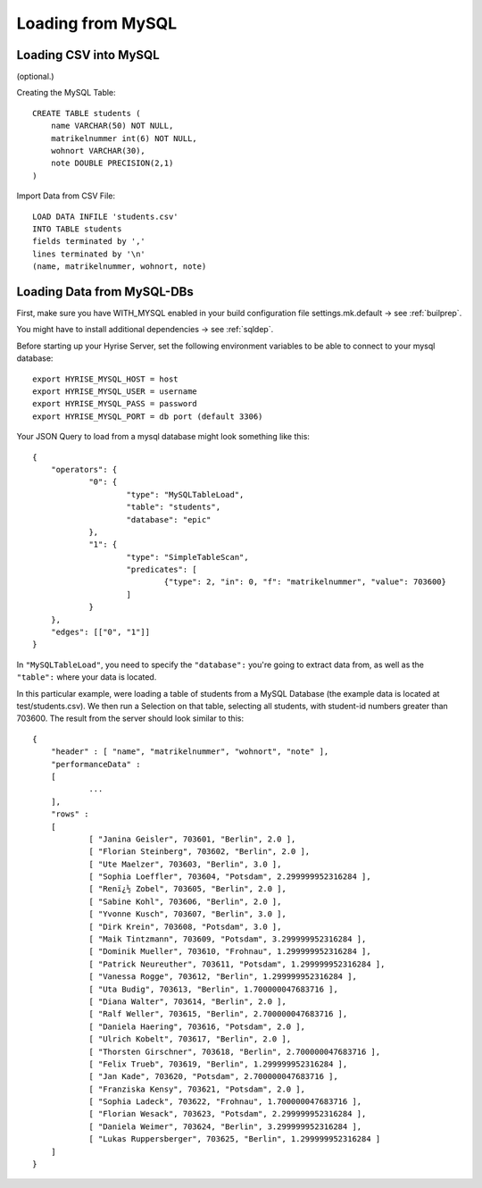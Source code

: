 Loading from MySQL
==================

Loading CSV into MySQL
**********************

(optional.)

Creating the MySQL Table::

    CREATE TABLE students (
        name VARCHAR(50) NOT NULL,
        matrikelnummer int(6) NOT NULL,
        wohnort VARCHAR(30),
        note DOUBLE PRECISION(2,1)
    )

Import Data from CSV File::

    LOAD DATA INFILE 'students.csv'
    INTO TABLE students
    fields terminated by ','
    lines terminated by '\n'
    (name, matrikelnummer, wohnort, note)


Loading Data from MySQL-DBs
***************************

First, make sure you have WITH_MYSQL enabled in your build configuration file settings.mk.default -> see :ref:`builprep`.

You might have to install additional dependencies -> see :ref:`sqldep`.

Before starting up your Hyrise Server, set the following environment variables to be able to connect to your mysql database::

    export HYRISE_MYSQL_HOST = host 
    export HYRISE_MYSQL_USER = username
    export HYRISE_MYSQL_PASS = password
    export HYRISE_MYSQL_PORT = db port (default 3306)

Your JSON Query to load from a mysql database might look something like this::
    
    {
    	"operators": {
    		"0": {
    			"type": "MySQLTableLoad",
    			"table": "students",
    			"database": "epic"
    		},
    		"1": {
    			"type": "SimpleTableScan",
    			"predicates": [
    				{"type": 2, "in": 0, "f": "matrikelnummer", "value": 703600}
    			]
    		}
    	},
    	"edges": [["0", "1"]]
    }


In ``"MySQLTableLoad"``, you need to specify the ``"database":`` you're going to extract data from, as well as the ``"table":`` where your data is located.

In this particular example, were loading a table of students from a MySQL Database (the example data is located at test/students.csv). We then run a Selection on that table, selecting all students, with student-id numbers greater than 703600. The result from the server should look similar to this::
    
    {
    	"header" : [ "name", "matrikelnummer", "wohnort", "note" ],
    	"performanceData" : 
    	[
    		...
    	],
    	"rows" : 
    	[
    		[ "Janina Geisler", 703601, "Berlin", 2.0 ],
    		[ "Florian Steinberg", 703602, "Berlin", 2.0 ],
    		[ "Ute Maelzer", 703603, "Berlin", 3.0 ],
    		[ "Sophia Loeffler", 703604, "Potsdam", 2.299999952316284 ],
    		[ "Renï¿½ Zobel", 703605, "Berlin", 2.0 ],
    		[ "Sabine Kohl", 703606, "Berlin", 2.0 ],
    		[ "Yvonne Kusch", 703607, "Berlin", 3.0 ],
    		[ "Dirk Krein", 703608, "Potsdam", 3.0 ],
    		[ "Maik Tintzmann", 703609, "Potsdam", 3.299999952316284 ],
    		[ "Dominik Mueller", 703610, "Frohnau", 1.299999952316284 ],
    		[ "Patrick Neureuther", 703611, "Potsdam", 1.299999952316284 ],
    		[ "Vanessa Rogge", 703612, "Berlin", 1.299999952316284 ],
    		[ "Uta Budig", 703613, "Berlin", 1.700000047683716 ],
    		[ "Diana Walter", 703614, "Berlin", 2.0 ],
    		[ "Ralf Weller", 703615, "Berlin", 2.700000047683716 ],
    		[ "Daniela Haering", 703616, "Potsdam", 2.0 ],
    		[ "Ulrich Kobelt", 703617, "Berlin", 2.0 ],
    		[ "Thorsten Girschner", 703618, "Berlin", 2.700000047683716 ],
    		[ "Felix Trueb", 703619, "Berlin", 1.299999952316284 ],
    		[ "Jan Kade", 703620, "Potsdam", 2.700000047683716 ],
    		[ "Franziska Kensy", 703621, "Potsdam", 2.0 ],
    		[ "Sophia Ladeck", 703622, "Frohnau", 1.700000047683716 ],
    		[ "Florian Wesack", 703623, "Potsdam", 2.299999952316284 ],
    		[ "Daniela Weimer", 703624, "Berlin", 3.299999952316284 ],
    		[ "Lukas Ruppersberger", 703625, "Berlin", 1.299999952316284 ]
    	]
    }
